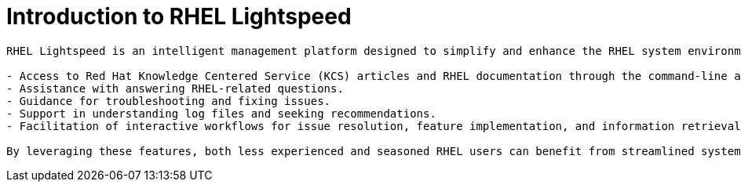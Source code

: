 #  Introduction to RHEL Lightspeed

```
RHEL Lightspeed is an intelligent management platform designed to simplify and enhance the RHEL system environment for users of all experience levels. It offers a range of functionalities, including:

- Access to Red Hat Knowledge Centered Service (KCS) articles and RHEL documentation through the command-line assistant.
- Assistance with answering RHEL-related questions.
- Guidance for troubleshooting and fixing issues.
- Support in understanding log files and seeking recommendations.
- Facilitation of interactive workflows for issue resolution, feature implementation, and information retrieval.

By leveraging these features, both less experienced and seasoned RHEL users can benefit from streamlined system management and enhanced problem-solving capabilities.
```